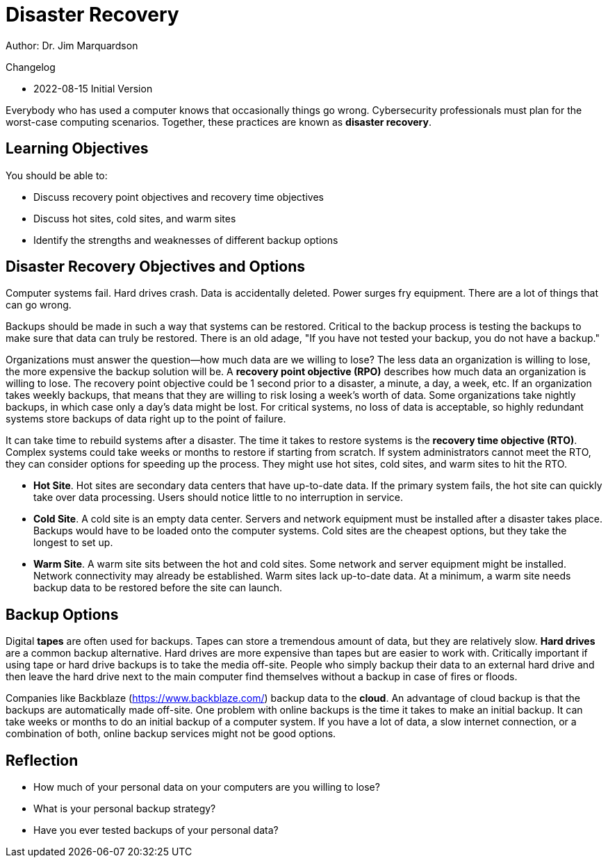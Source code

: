 = Disaster Recovery

Author: Dr. Jim Marquardson

Changelog

* 2022-08-15 Initial Version

Everybody who has used a computer knows that occasionally things go wrong. Cybersecurity professionals must plan for the worst-case computing scenarios. Together, these practices are known as *disaster recovery*.

== Learning Objectives

You should be able to:

* Discuss recovery point objectives and recovery time objectives
* Discuss hot sites, cold sites, and warm sites
* Identify the strengths and weaknesses of different backup options

== Disaster Recovery Objectives and Options

Computer systems fail. Hard drives crash. Data is accidentally deleted. Power surges fry equipment. There are a lot of things that can go wrong.

Backups should be made in such a way that systems can be restored. Critical to the backup process is testing the backups to make sure that data can truly be restored. There is an old adage, "If you have not tested your backup, you do not have a backup."

Organizations must answer the question--how much data are we willing to lose? The less data an organization is willing to lose, the more expensive the backup solution will be. A *recovery point objective (RPO)* describes how much data an organization is willing to lose. The recovery point objective could be 1 second prior to a disaster, a minute, a day, a week, etc. If an organization takes weekly backups, that means that they are willing to risk losing a week's worth of data. Some organizations take nightly backups, in which case only a day's data might be lost. For critical systems, no loss of data is acceptable, so highly redundant systems store backups of data right up to the point of failure.

It can take time to rebuild systems after a disaster. The time it takes to restore systems is the *recovery time objective (RTO)*. Complex systems could take weeks or months to restore if starting from scratch. If system administrators cannot meet the RTO, they can consider options for speeding up the process. They might use hot sites, cold sites, and warm sites to hit the RTO.

* *Hot Site*. Hot sites are secondary data centers that have up-to-date data. If the primary system fails, the hot site can quickly take over data processing. Users should notice little to no interruption in service.
* *Cold Site*. A cold site is an empty data center. Servers and network equipment must be installed after a disaster takes place. Backups would have to be loaded onto the computer systems. Cold sites are the cheapest options, but they take the longest to set up.
* *Warm Site*. A warm site sits between the hot and cold sites. Some network and server equipment might be installed. Network connectivity may already be established. Warm sites lack up-to-date data. At a minimum, a warm site needs backup data to be restored before the site can launch.

== Backup Options

Digital *tapes* are often used for backups. Tapes can store a tremendous amount of data, but they are relatively slow. *Hard drives* are a common backup alternative. Hard drives are more expensive than tapes but are easier to work with. Critically important if using tape or hard drive backups is to take the media off-site. People who simply backup their data to an external hard drive and then leave the hard drive next to the main computer find themselves without a backup in case of fires or floods.

Companies like Backblaze (https://www.backblaze.com/) backup data to the *cloud*. An advantage of cloud backup is that the backups are automatically made off-site. One problem with online backups is the time it takes to make an initial backup. It can take weeks or months to do an initial backup of a computer system. If you have a lot of data, a slow internet connection, or a combination of both, online backup services might not be good options.

== Reflection

* How much of your personal data on your computers are you willing to lose?
* What is your personal backup strategy?
* Have you ever tested backups of your personal data?

